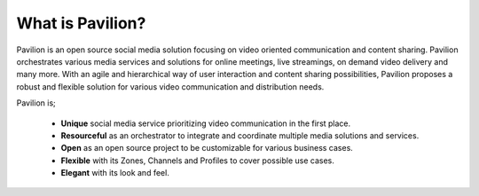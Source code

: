 .. meta::
    :description lang=en:
        Discover Pavilion: An Open Source Social Media Solution for Video-Oriented Communication and Content Sharing. Explore its Unique 
        Features, Resourceful Integration Capabilities, and Flexible Zones for Varied Use Cases. Experience the Elegance of Pavilion's Look 
        and Feel.
What is Pavilion?
#########################

Pavilion is an open source social media solution focusing on video oriented communication and content sharing. Pavilion orchestrates various media services and solutions for online meetings, live streamings, on demand video delivery and many more. With an agile and hierarchical way of user interaction and content sharing possibilities, Pavilion proposes a robust and flexible solution for various video communication and distribution needs.

Pavilion is;

 * **Unique** social media service prioritizing video communication in the first place.

 * **Resourceful** as an orchestrator to integrate and coordinate multiple media solutions and services.

 * **Open** as an open source project to be customizable for various business cases.

 * **Flexible** with its Zones, Channels and Profiles to cover possible use cases.

 * **Elegant** with its look and feel.
